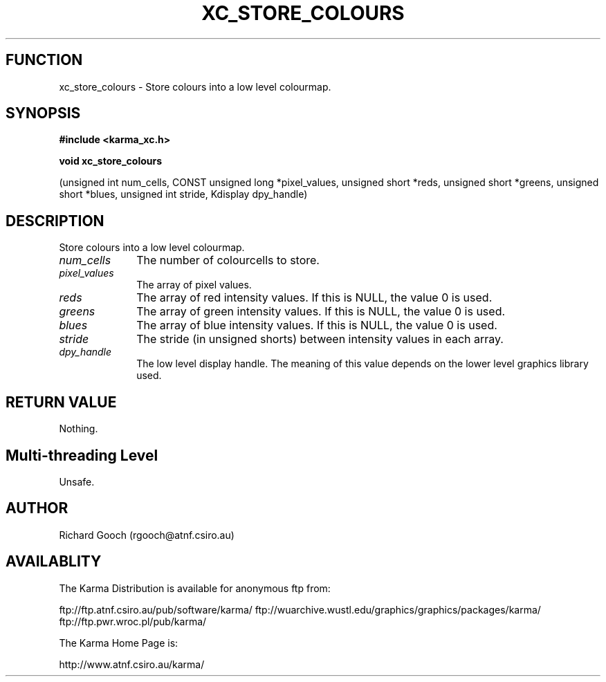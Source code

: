 .TH XC_STORE_COLOURS 3 "13 Nov 2005" "Karma Distribution"
.SH FUNCTION
xc_store_colours \- Store colours into a low level colourmap.
.SH SYNOPSIS
.B #include <karma_xc.h>
.sp
.B void xc_store_colours
.sp
(unsigned int num_cells,
CONST unsigned long *pixel_values,
unsigned short *reds, unsigned short *greens,
unsigned short *blues, unsigned int stride,
Kdisplay dpy_handle)
.SH DESCRIPTION
Store colours into a low level colourmap.
.IP \fInum_cells\fP 1i
The number of colourcells to store.
.IP \fIpixel_values\fP 1i
The array of pixel values.
.IP \fIreds\fP 1i
The array of red intensity values. If this is NULL, the value 0 is
used.
.IP \fIgreens\fP 1i
The array of green intensity values. If this is NULL, the value 0
is used.
.IP \fIblues\fP 1i
The array of blue intensity values. If this is NULL, the value 0 is
used.
.IP \fIstride\fP 1i
The stride (in unsigned shorts) between intensity values in each
array.
.IP \fIdpy_handle\fP 1i
The low level display handle. The meaning of this value
depends on the lower level graphics library used.
.SH RETURN VALUE
Nothing.
.SH Multi-threading Level
Unsafe.
.SH AUTHOR
Richard Gooch (rgooch@atnf.csiro.au)
.SH AVAILABLITY
The Karma Distribution is available for anonymous ftp from:

ftp://ftp.atnf.csiro.au/pub/software/karma/
ftp://wuarchive.wustl.edu/graphics/graphics/packages/karma/
ftp://ftp.pwr.wroc.pl/pub/karma/

The Karma Home Page is:

http://www.atnf.csiro.au/karma/
